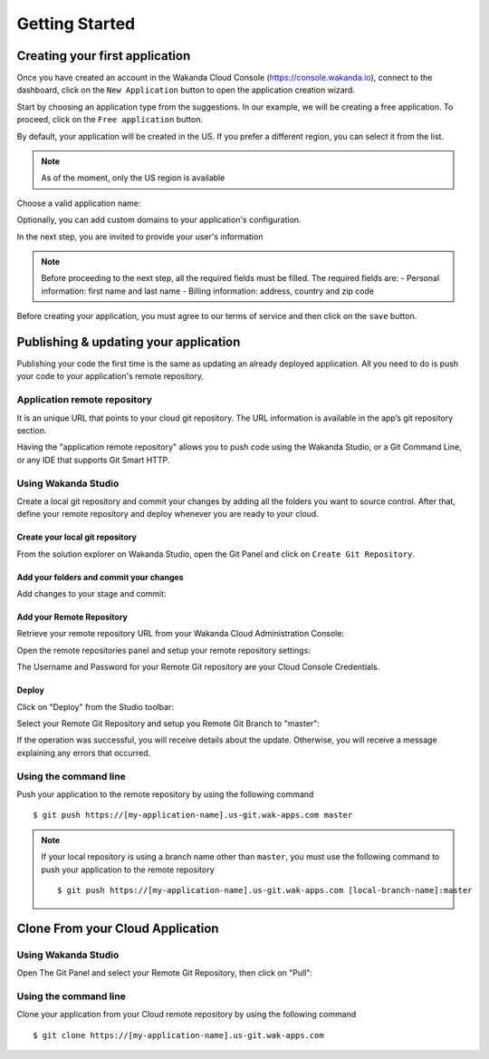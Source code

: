===============
Getting Started
===============

*******************************
Creating your first application
*******************************

Once you have created an account in the Wakanda Cloud Console (https://console.wakanda.io), connect to the dashboard, click on the ``New Application`` button to open the application creation wizard.

.. image:: images/noapps.png
	:align: center
	
Start by choosing an application type from the suggestions. In our example, we will be creating a free application. To proceed, click on the ``Free application`` button.

.. image:: images/free_application.png
	:align: center
	
By default, your application will be created in the US. If you prefer a different region, you can select it from the list.

.. image:: images/region.png
	:align: center
.. note::

    As of the moment, only the US region is available

Choose a valid application name:

.. image:: images/domain.png
	:align: center

Optionally, you can add custom domains to your application's configuration.

.. image:: images/custom_domains.png
	:align: center

In the next step, you are invited to provide your user's information

.. image:: images/user_information.png
	:align: center

.. note::

    Before proceeding to the next step, all the required fields must be filled.
    The required fields are:
    - Personal information: first name and last name
    - Billing information: address, country and zip code


Before creating your application, you must agree to our terms of service and then click on the ``save`` button.

.. image:: images/save.png
	:align: center

**************************************
Publishing & updating your application
**************************************

Publishing your code the first time is the same as updating an already deployed application. All you need to do is push your code to your application's remote repository.

Application remote repository
=============================

.. image:: images/2_git_repository.png
	:align: center
	
	
It is an unique URL that points to your cloud git repository.  The URL information is available in the app’s git repository section.

.. image:: images/2_git_repository.png
	:align: center
	

Having the "application remote repository" allows you to push code using the Wakanda Studio,  or a  Git Command Line, or any IDE that supports Git Smart HTTP.

Using Wakanda Studio
====================
Create a local git repository and commit your changes by adding all the folders you want to source control. After that, define your remote repository and deploy whenever you are ready to your cloud. 

Create your local git repository
********************************
From the solution explorer on Wakanda Studio, open the Git Panel and click on ``Create Git Repository``.

.. image:: images/create_remote_repo.png
	:align: center

Add your folders and commit your changes
****************************************
Add changes to your stage and commit:

.. image:: images/commit_changes.png
	:align: center

Add your Remote Repository
**************************
Retrieve your remote repository URL from your Wakanda Cloud Administration Console:

.. image:: images/3_git_repository.png
	:align: center

Open the remote repositories panel and setup your remote repository settings:

.. image:: images/remote_repositories_panel.png
	:align: center
	
The Username and Password for your Remote Git repository are your Cloud Console Credentials.

.. image:: images/git_remote_setup.png
	:align: center

Deploy
******
Click on "Deploy" from the Studio toolbar:

.. image:: images/deploy.png
	:align: center
	
Select your Remote Git Repository and setup you Remote Git Branch to "master":

.. image:: images/deploy_2.png
	:align: center
	
If the operation was successful, you will receive details about the update. Otherwise, you will receive a message explaining any errors that occurred.

.. image:: images/deploy_3.png
	:align: center

Using the command line
======================

Push your application to the remote repository by using the following command ::

    $ git push https://[my-application-name].us-git.wak-apps.com master

.. note::

    If your local repository is using a branch name other than ``master``, you must use the following command to push your application to the remote repository ::

    $ git push https://[my-application-name].us-git.wak-apps.com [local-branch-name]:master
    
*********************************
Clone From your Cloud Application
*********************************

Using Wakanda Studio
====================
Open The Git Panel and select your Remote Git Repository, then click on "Pull":

.. image:: images/pull.png
	:align: center
	
Using the command line
======================
Clone your application from your Cloud remote repository by using the following command ::

$ git clone https://[my-application-name].us-git.wak-apps.com
